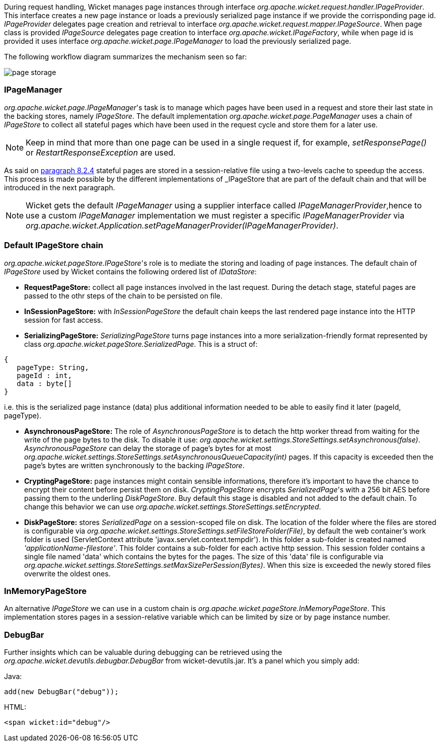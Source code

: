 
During request handling, Wicket manages page instances through interface _org.apache.wicket.request.handler.IPageProvider_. This interface creates a new page instance or loads a previously serialized page instance if we provide the corrisponding page id. _IPageProvider_ delegates page creation and retrieval to interface _org.apache.wicket.request.mapper.IPageSource_.
When page class is provided _IPageSource_ delegates page creation to interface _org.apache.wicket.IPageFactory_, while when page id is provided it uses interface _org.apache.wicket.page.IPageManager_ to load the previously serialized page.

The following workflow diagram summarizes the mechanism seen so far:

image::./img/page-storage.png[]

=== IPageManager

_org.apache.wicket.page.IPageManager_'s task is to manage which pages have been used in a request and store their last state in the backing stores, namely _IPageStore_.
The default implementation _org.apache.wicket.page.PageManager_ uses a chain of _IPageStore_ to collect all stateful pages which have been used in the request cycle and store them for a later use.

NOTE: Keep in mind that more than one page can be used in a single request if, for example, _setResponsePage()_ or _RestartResponseException_ are used.

As said on <<versioningCaching.adoc#_page_caching,paragraph 8.2.4>> stateful pages are stored in a session-relative file using a two-levels cache to speedup the access. This process is made possible by the different implementations of _IPageStore_ that are part of the default chain and that will be introduced in the next paragraph.

NOTE: Wicket gets the default _IPageManager_ using a supplier interface called _IPageManagerProvider_,hence to use a custom _IPageManager_ implementation we must register a specific _IPageManagerProvider_ via _org.apache.wicket.Application.setPageManagerProvider(IPageManagerProvider)_.

=== Default IPageStore chain

_org.apache.wicket.pageStore.IPageStore_'s role is to mediate the storing and loading of page instances. The default chain of _IPageStore_ used by Wicket contains the following ordered list of _IDataStore_:

* *RequestPageStore:* collect all page instances involved in the last request. During the detach stage, stateful pages are passed to the othr steps of the chain to be persisted on file.
* *InSessionPageStore:* with _InSessionPageStore_ the default chain keeps the last rendered page instance into the HTTP session for fast access.
* *SerializingPageStore:* _SerializingPageStore_ turns page instances into a more serialization-friendly format represented by class _org.apache.wicket.pageStore.SerializedPage_. This is a struct of:

[source,java]
----
{
   pageType: String,
   pageId : int,
   data : byte[]
}
----

i.e. this is the serialized page instance (data) plus additional information needed to be able to easily find it later (pageId, pageType).

* *AsynchronousPageStore:* The role of _AsynchronousPageStore_ is to detach the http worker thread from waiting for the write of the page bytes to the disk. To disable it use: _org.apache.wicket.settings.StoreSettings.setAsynchronous(false)_. _AsynchronousPageStore_ can delay the storage of page's bytes for at most _org.apache.wicket.settings.StoreSettings.setAsynchronousQueueCapacity(int)_ pages. If this capacity is exceeded then the page's bytes are written synchronously to the backing _IPageStore_.

* *CryptingPageStore:* page instances might contain sensible informations, therefore it's important to have the chance to encrypt their content before persist them on disk. _CryptingPageStore_ encrypts _SerializedPage_'s with a 256 bit AES before passing them to the underling _DiskPageStore_. Buy default this stage is disabled and not added to the default chain. To change this behavior we can use _org.apache.wicket.settings.StoreSettings.setEncrypted_.

* *DiskPageStore:* stores _SerializedPage_ on a session-scoped file on disk. The location of the folder where the files are stored is configurable via _org.apache.wicket.settings.StoreSettings.setFileStoreFolder(File)_, by default the web container's work folder is used (ServletContext attribute 'javax.servlet.context.tempdir'). In this folder a sub-folder is created named _'applicationName-filestore'_.
This folder contains a sub-folder for each active http session. This session folder contains a single file named 'data' which contains the bytes for the pages. The size of this 'data' file is configurable via _org.apache.wicket.settings.StoreSettings.setMaxSizePerSession(Bytes)_. When this size is exceeded the newly stored files overwrite the oldest ones.

=== InMemoryPageStore

An alternative _IPageStore_ we can use in a custom chain is _org.apache.wicket.pageStore.InMemoryPageStore_. This implementation stores pages in a session-relative variable which can be limited by size or by page instance number.

=== DebugBar

Further insights which can be valuable during debugging can be retrieved using the _org.apache.wicket.devutils.debugbar.DebugBar_ from wicket-devutils.jar. It's a panel which you simply add:

Java:
[source,java]
----
add(new DebugBar("debug"));
----

HTML:
[source,java]
----
<span wicket:id="debug"/>
----

